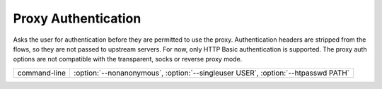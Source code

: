 .. _proxyauth:

Proxy Authentication
====================


Asks the user for authentication before they are permitted to use the proxy.
Authentication headers are stripped from the flows, so they are not passed to
upstream servers. For now, only HTTP Basic authentication is supported. The
proxy auth options are not compatible with the transparent, socks or reverse proxy
mode.

================== =============================
command-line       :option:`--nonanonymous`,
                   :option:`--singleuser USER`,
                   :option:`--htpasswd PATH`
================== =============================
